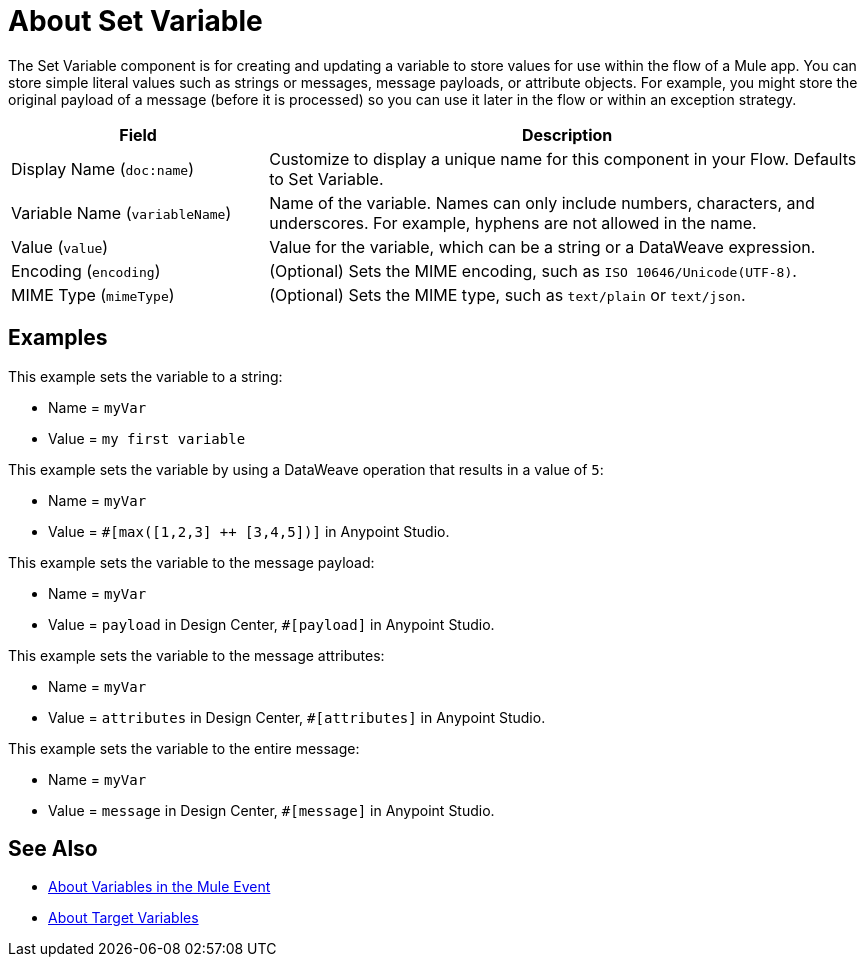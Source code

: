 = About Set Variable
:keywords: anypoint studio, studio, mule, variable transformer, variables, set variable, edit variable, remove variable

The Set Variable component is for creating and updating a variable to store values for use within the flow of a Mule app. You can store simple literal values such as strings or messages, message payloads, or attribute objects. For example, you might store the original payload of a message (before it is processed) so you can use it later in the flow or within an exception strategy.

[%header,cols="30a,70a"]
|===
|Field | Description

| Display Name (`doc:name`)
| Customize to display a unique name for this component in your Flow. Defaults to Set Variable.

| Variable Name (`variableName`)
| Name of the variable. Names can only include numbers, characters, and underscores. For example, hyphens are not allowed in the name.

| Value (`value`)
| Value for the variable, which can be a string or a DataWeave expression.

| Encoding (`encoding`)
| (Optional) Sets the MIME encoding, such as `ISO 10646/Unicode(UTF-8)`.

| MIME Type (`mimeType`)
| (Optional) Sets the MIME type, such as `text/plain` or `text/json`.
|===

== Examples

This example sets the variable to a string:

* Name = `myVar`
* Value = `my first variable`

This example sets the variable by using a DataWeave operation that results in a value of `5`:

* Name = `myVar`
* Value = `#[max([1,2,3] ++ [3,4,5])]` in Anypoint Studio.

This example sets the variable to the message payload:

* Name = `myVar`
* Value = `payload` in Design Center, `#[payload]` in Anypoint Studio.

This example sets the variable to the message attributes:

* Name = `myVar`
* Value = `attributes` in Design Center, `#[attributes]` in Anypoint Studio.

This example sets the variable to the entire message:

* Name = `myVar`
* Value = `message` in Design Center, `#[message]` in Anypoint Studio.

== See Also

* link:/mule-user-guide/v/4.0/about-mule-variables[About Variables in the Mule Event]
* link:/connectors/target-variables[About Target Variables]
